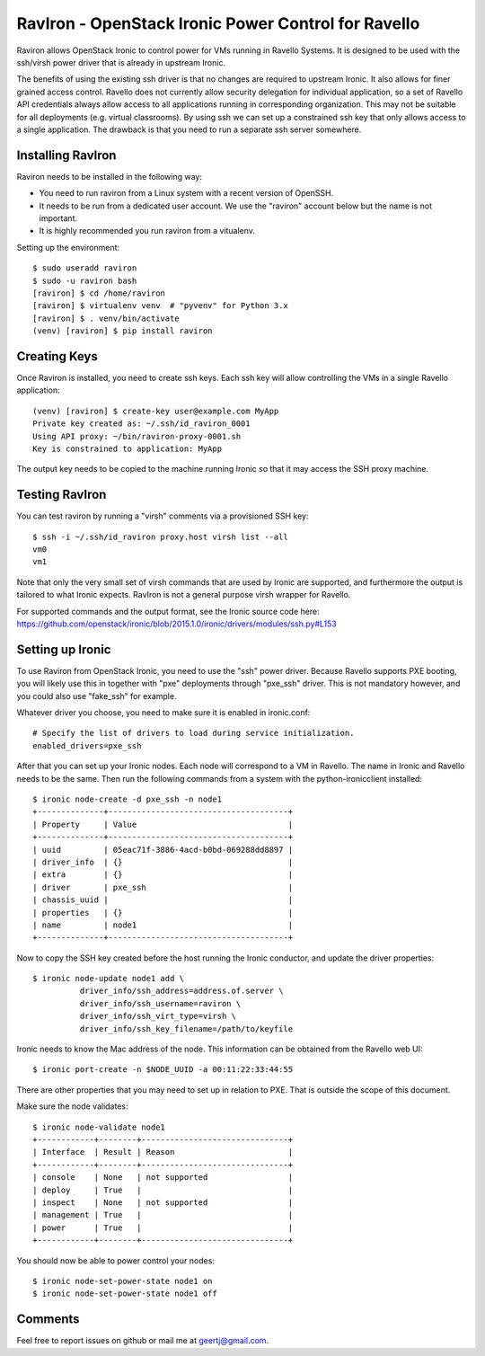 RavIron - OpenStack Ironic Power Control for Ravello
====================================================

Raviron allows OpenStack Ironic to control power for VMs running in Ravello
Systems. It is designed to be used with the ssh/virsh power driver that is
already in upstream Ironic.

The benefits of using the existing ssh driver is that no changes are required
to upstream Ironic. It also allows for finer grained access control. Ravello
does not currently allow security delegation for individual application, so a
set of Ravello API credentials always allow access to all applications running
in corresponding organization. This may not be suitable for all deployments
(e.g. virtual classrooms). By using ssh we can set up a constrained ssh key
that only allows access to a single application. The drawback is that you need
to run a separate ssh server somewhere.

Installing RavIron
------------------

Raviron needs to be installed in the following way:

* You need to run raviron from a Linux system with a recent version of OpenSSH.
* It needs to be run from a dedicated user account. We use the "raviron"
  account below but the name is not important.
* It is highly recommended you run raviron from a vitualenv.

Setting up the environment::

  $ sudo useradd raviron
  $ sudo -u raviron bash
  [raviron] $ cd /home/raviron
  [raviron] $ virtualenv venv  # "pyvenv" for Python 3.x
  [raviron] $ . venv/bin/activate
  (venv) [raviron] $ pip install raviron

Creating Keys
-------------

Once Raviron is installed, you need to create ssh keys. Each ssh key will allow
controlling the VMs in a single Ravello application::

  (venv) [raviron] $ create-key user@example.com MyApp
  Private key created as: ~/.ssh/id_raviron_0001
  Using API proxy: ~/bin/raviron-proxy-0001.sh
  Key is constrained to application: MyApp

The output key needs to be copied to the machine running Ironic so that it may
access the SSH proxy machine.

Testing RavIron
---------------

You can test raviron by running a "virsh" comments via a provisioned SSH key::

  $ ssh -i ~/.ssh/id_raviron proxy.host virsh list --all
  vm0
  vm1

Note that only the very small set of virsh commands that are used by Ironic are
supported, and furthermore the output is tailored to what Ironic expects.
RavIron is not a general purpose virsh wrapper for Ravello.

For supported commands and the output format, see the Ironic source code here:
https://github.com/openstack/ironic/blob/2015.1.0/ironic/drivers/modules/ssh.py#L153

Setting up Ironic
-----------------

To use Raviron from OpenStack Ironic, you need to use the "ssh" power driver.
Because Ravello supports PXE booting, you  will likely use this in together
with "pxe" deployments through "pxe_ssh" driver. This is not mandatory
however, and you could also use "fake_ssh" for example.

Whatever driver you choose, you need to make sure it is enabled in
ironic.conf::

  # Specify the list of drivers to load during service initialization.
  enabled_drivers=pxe_ssh

After that you can set up your Ironic nodes. Each node will correspond to a VM
in Ravello. The name in Ironic and Ravello needs to be the same.  Then run the
following commands from a system with the python-ironicclient installed::

  $ ironic node-create -d pxe_ssh -n node1
  +--------------+--------------------------------------+
  | Property     | Value                                |
  +--------------+--------------------------------------+
  | uuid         | 05eac71f-3886-4acd-b0bd-069288dd8897 |
  | driver_info  | {}                                   |
  | extra        | {}                                   |
  | driver       | pxe_ssh                              |
  | chassis_uuid |                                      |
  | properties   | {}                                   |
  | name         | node1                                |
  +--------------+--------------------------------------+

Now to copy the SSH key created before the host running the Ironic conductor,
and update the driver properties::

  $ ironic node-update node1 add \
            driver_info/ssh_address=address.of.server \
            driver_info/ssh_username=raviron \
            driver_info/ssh_virt_type=virsh \
            driver_info/ssh_key_filename=/path/to/keyfile

Ironic needs to know the Mac address of the node. This information can be
obtained from the Ravello web UI::

  $ ironic port-create -n $NODE_UUID -a 00:11:22:33:44:55

There are other properties that you may need to set up in relation to PXE. That
is outside the scope of this document.

Make sure the node validates::

  $ ironic node-validate node1
  +------------+--------+-------------------------------+
  | Interface  | Result | Reason                        |
  +------------+--------+-------------------------------+
  | console    | None   | not supported                 |
  | deploy     | True   |                               |
  | inspect    | None   | not supported                 |
  | management | True   |                               |
  | power      | True   |                               |
  +------------+--------+-------------------------------+

You should now be able to power control your nodes::

  $ ironic node-set-power-state node1 on
  $ ironic node-set-power-state node1 off

Comments
--------

Feel free to report issues on github or mail me at geertj@gmail.com.
